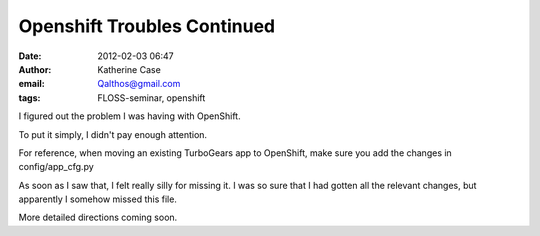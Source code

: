 Openshift Troubles Continued
############################
:date: 2012-02-03 06:47
:author: Katherine Case
:email: Qalthos@gmail.com
:tags: FLOSS-seminar, openshift

I figured out the problem I was having with OpenShift.

To put it simply, I didn't pay enough attention.

For reference, when moving an existing TurboGears app to OpenShift, make
sure you add the changes in config/app\_cfg.py

As soon as I saw that, I felt really silly for missing it. I was so sure
that I had gotten all the relevant changes, but apparently I somehow
missed this file.

More detailed directions coming soon.

.. raw:: html

   </p>

